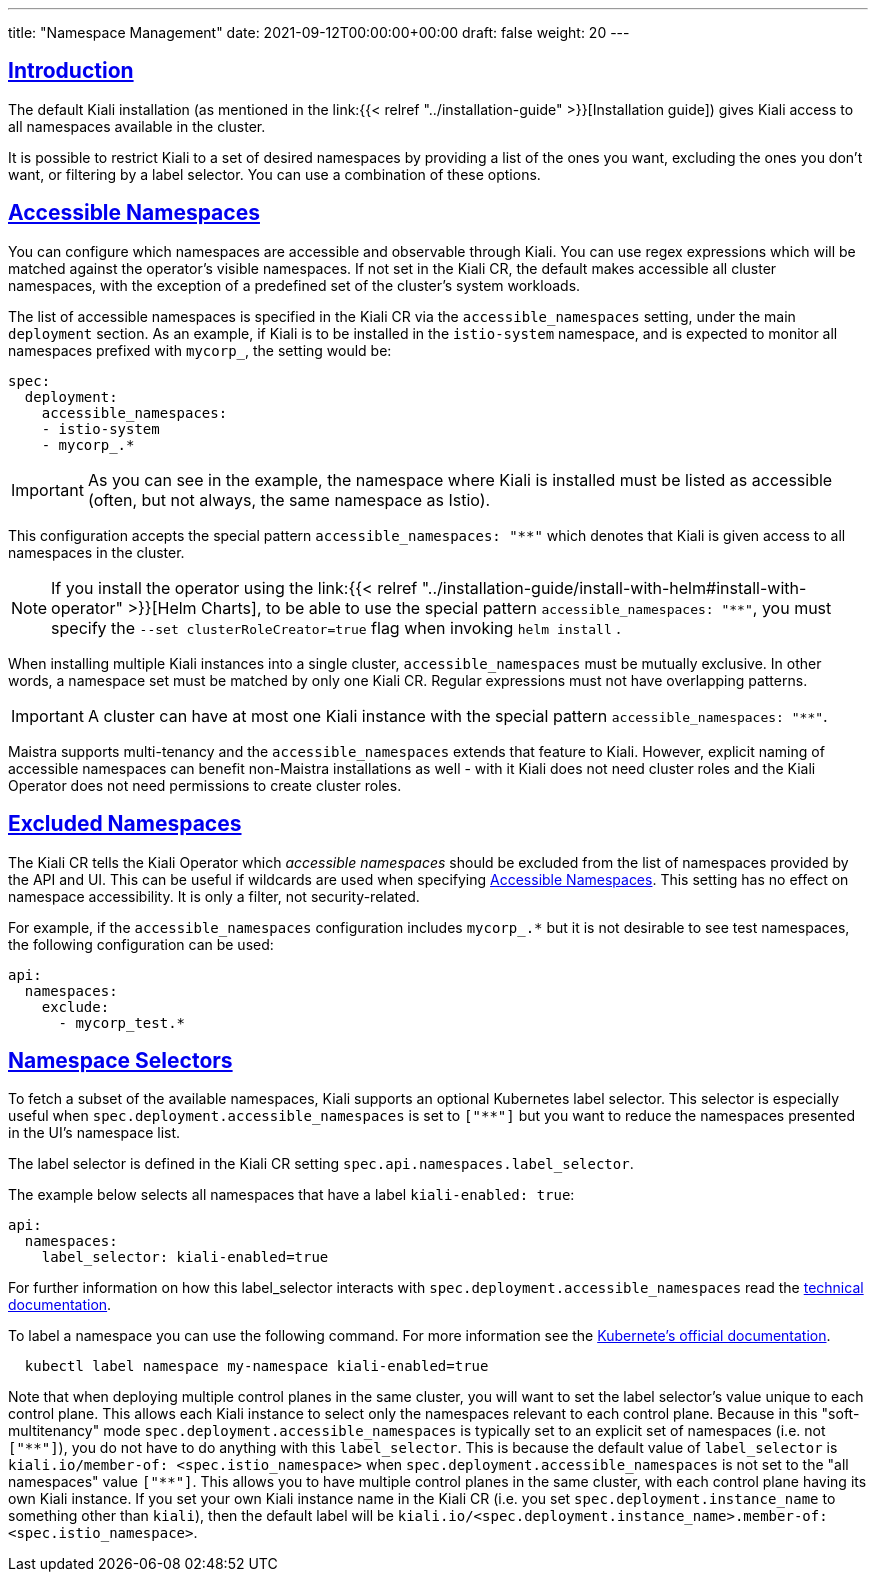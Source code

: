 ---
title: "Namespace Management"
date: 2021-09-12T00:00:00+00:00
draft: false
weight: 20
---

:toc: macro
:toclevels: 4
:toc-title: In this section:
:icons: font
:sectlinks:
:linkattrs:

toc::[]

== Introduction

The default Kiali installation (as mentioned in the link:{{< relref
"../installation-guide" >}}[Installation guide]) gives Kiali access to all
namespaces available in the cluster.

It is possible to restrict Kiali to a set of desired namespaces by providing a list
of the ones you want, excluding the ones you don't want, or filtering by a
label selector. You can use a combination of these options.

== Accessible Namespaces

You can configure which namespaces are accessible and observable through
Kiali. You can use regex expressions which will be matched against the operator's
visible namespaces. If not set in the Kiali CR, the default
makes accessible all cluster namespaces, with the exception of
a predefined set of the cluster's system workloads.

The list of accessible namespaces is specified in the Kiali CR via the
`accessible_namespaces` setting, under the main `deployment` section. As an
example, if Kiali is to be installed in the `istio-system` namespace, and is
expected to monitor all namespaces prefixed with `mycorp_`, the setting would
be:

[source,yaml]
----
spec:
  deployment:
    accessible_namespaces:
    - istio-system
    - mycorp_.*
----

IMPORTANT: As you can see in the example, the namespace where Kiali is
installed must be listed as accessible (often, but not always, the same namespace as Istio).

This configuration accepts the special pattern `accessible_namespaces: "**"`
which denotes that Kiali is given access to all namespaces in the cluster. 

NOTE: If you install the operator using the link:{{< relref
"../installation-guide/install-with-helm#install-with-operator" >}}[Helm
Charts], to be able to use the special pattern `accessible_namespaces: "**"`,
you must specify the `--set clusterRoleCreator=true` flag when invoking `helm
install` .

When installing multiple Kiali instances into a single cluster,
`accessible_namespaces` must be mutually exclusive. In other words, a namespace
set must be matched by only one Kiali CR. Regular expressions must not have
overlapping patterns.

IMPORTANT: A cluster can have at most one Kiali instance with the special pattern `accessible_namespaces: "**"`.

Maistra supports multi-tenancy and the `accessible_namespaces` extends that
feature to Kiali. However, explicit naming of accessible namespaces can benefit
non-Maistra installations as well - with it Kiali does not need cluster roles
and the Kiali Operator does not need permissions to create cluster roles.


== Excluded Namespaces

The Kiali CR tells the Kiali Operator which _accessible namespaces_ should be excluded from the list of namespaces provided by the API and UI. This can be useful if wildcards are used when specifying link:#_accessible_namespaces[Accessible Namespaces]. This setting has no effect on namespace accessibility. It is only a filter, not security-related.

For example, if the `accessible_namespaces` configuration includes `mycorp_.*` but it is not desirable to see test namespaces, the following configuration can be used:

[source,yaml]
----
api:
  namespaces:
    exclude:
      - mycorp_test.*
----

== Namespace Selectors

To fetch a subset of the available namespaces, Kiali supports an optional Kubernetes label selector. This selector is especially useful when `spec.deployment.accessible_namespaces` is set to `["+++**+++"]` but you want to reduce the namespaces presented in the UI's namespace list.

The label selector is defined in the Kiali CR setting `spec.api.namespaces.label_selector`.

The example below selects all namespaces that have a label `kiali-enabled: true`:

[source,yaml]
----
api:
  namespaces:
    label_selector: kiali-enabled=true
----

For further information on how this label_selector interacts with `spec.deployment.accessible_namespaces` read the https://github.com/kiali/kiali-operator/blob/master/deploy/kiali/kiali_cr.yaml[technical documentation].

To label a namespace you can use the following command. For more information see the link:https://kubernetes.io/docs/concepts/overview/working-with-objects/labels[Kubernete's official documentation].

[source,bash]
----
  kubectl label namespace my-namespace kiali-enabled=true
----

Note that when deploying multiple control planes in the same cluster, you will want to set the label selector's value unique to each control plane. This allows each Kiali instance to select only the namespaces relevant to each control plane. Because in this "soft-multitenancy" mode `spec.deployment.accessible_namespaces` is typically set to an explicit set of namespaces (i.e. not `["+++**+++"]`), you do not have to do anything with this `label_selector`. This is because the default value of `label_selector` is `kiali.io/member-of: <spec.istio_namespace>` when `spec.deployment.accessible_namespaces` is not set to the "all namespaces" value `["+++**+++"]`. This allows you to have multiple control planes in the same cluster, with each control plane having its own Kiali instance. If you set your own Kiali instance name in the Kiali CR (i.e. you set `spec.deployment.instance_name` to something other than `kiali`), then the default label will be `kiali.io/<spec.deployment.instance_name>.member-of: <spec.istio_namespace>`.

